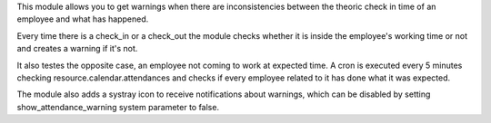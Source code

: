 This module allows you to get warnings when there are
inconsistencies between the theoric check in time of an employee
and what has happened.

Every time there is a check_in or a check_out the module checks whether
it is inside the employee's working time or not and creates a warning if it's
not.

It also testes the opposite case, an employee not coming to work at expected
time. A cron is executed every 5 minutes checking resource.calendar.attendances
and checks if every employee related to it has done what it was expected.

The module also adds a systray icon to receive notifications about warnings,
which can be disabled by setting show_attendance_warning system parameter to
false.
